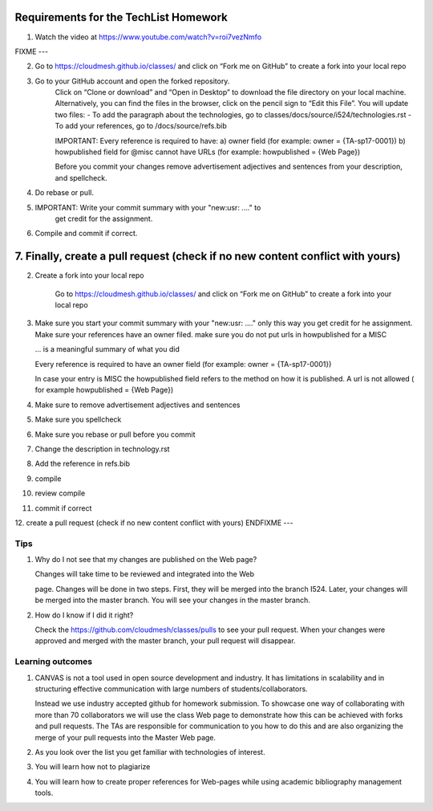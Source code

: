 .. _techlist-tips:

Requirements for the TechList Homework
=================================

1. Watch the video at https://www.youtube.com/watch?v=roi7vezNmfo

FIXME ---

2. Go to https://cloudmesh.github.io/classes/ and click on “Fork me on GitHub” 
   to create a fork into your local repo
   
3. Go to your GitHub account and open the forked repository. 
	Click on “Clone or download” and “Open in Desktop” to download the file 
	directory on your local machine. Alternatively, you can find the files 
	in the browser, click on the pencil sign to “Edit this File”.
	You will update two files:
	- To add the paragraph about the technologies, go to classes/docs/source/i524/technologies.rst 
	- To add your references, go to  /docs/source/refs.bib
	
	IMPORTANT: Every reference is required to have:
	a)	owner field (for example: owner     = {TA-sp17-0001})
	b)	howpublished field for @misc cannot have URLs 
	(for example: howpublished = {Web Page})
	

	Before you commit your changes	remove advertisement adjectives and 
	sentences from your description, and spellcheck. 
	
4.	Do rebase or pull. 

5.  IMPORTANT: Write your commit summary with your "new:usr: ...." to 
	get credit for the assignment.
	
6.	Compile and commit if correct.  
  
7.	Finally, create a pull request (check if no new content conflict with yours)
=======

2. Create a fork into your local repo

    Go to https://cloudmesh.github.io/classes/ and click on “Fork me on GitHub” 
    to create a fork into your local repo
   
3. Make sure you start your commit summary with your "new:usr: ...." only this
   way you get credit for he assignment. Make sure your references have
   an owner filed. make sure you do not put urls in howpublished for a MISC

   ... is a meaningful summary of what you did

   Every reference is required to have an owner field (for example: owner     = {TA-sp17-0001})

   In case your entry is MISC the howpublished field refers to the
   method on how it is published. A url is not allowed ( for example
   howpublished = {Web Page})
   
4. Make sure to remove advertisement adjectives and sentences

5. Make sure you spellcheck

6. Make sure you rebase or pull before you commit

7. Change the description in technology.rst

8. Add the reference in refs.bib  

9. compile

10. review compile

11. commit if correct
    
12.  create a pull request (check if no new content conflict with yours)
ENDFIXME ---

Tips
----

1. Why do I not see that my changes are published on the Web page?

   Changes will take time to be reviewed and integrated into the Web

   page. Changes will be done in two steps. First, they will be merged
   into the branch I524. Later, your changes will be merged into the
   master branch. You will see your changes in the master branch.

2. How do I know if I did it right?

   Check the https://github.com/cloudmesh/classes/pulls to see your 
   pull request.
   When your changes were approved and merged with the master branch, 
   your pull request will disappear.


Learning outcomes
-----------------

1. CANVAS is not a tool used in open source development and
   industry. It has limitations in scalability and in structuring
   effective communication with large numbers of
   students/collaborators.

   Instead we use industry accepted github for homework submission. To
   showcase one way of collaborating with more than 70 collaborators
   we will use the class Web page to demonstrate how this can be
   achieved with forks and pull requests. The TAs are responsible for
   communication to you how to do this and are also organizing the
   merge of your pull requests into the Master Web page.

2. As you look over the list you get familiar with technologies of
   interest.

3. You will learn how not to plagiarize

4. You will learn how to create proper references for Web-pages while
   using academic bibliography management tools.
